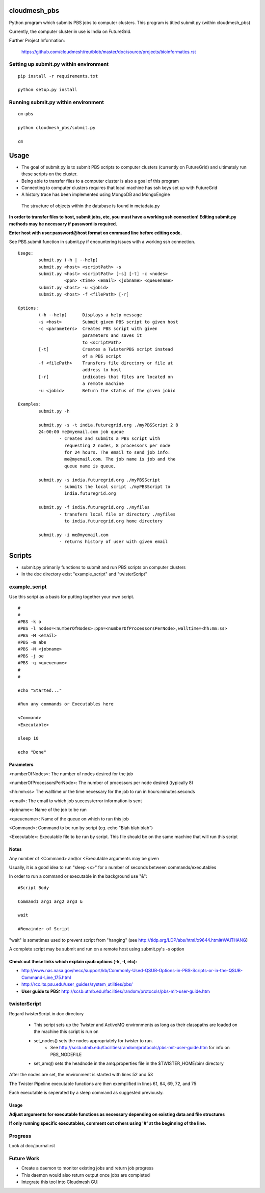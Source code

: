 cloudmesh_pbs
^^^^^^^^^^^^^^^^^^^^^^^^^^^^^^^^^^^^^^^^^^^^^^^^^

Python program which submits PBS jobs to computer clusters. This
program is titled submit.py (within cloudmesh_pbs)

Currently, the computer cluster in use is India on FutureGrid.


Further Project Information: 

	https://github.com/cloudmesh/reu/blob/master/doc/source/projects/bioinformatics.rst

Setting up submit.py within environment
================================================

::

  pip install -r requirements.txt

  python setup.py install

Running submit.py within environment
================================================

::

  cm-pbs

  python cloudmesh_pbs/submit.py

  cm

Usage
^^^^^^^^^^^^^^^^^^^^^^^^^^^^^^^^^^^^^^^^^^^^^^^^^^

- The goal of submit.py is to submit PBS scripts to computer clusters
  (currently on FutureGrid) and ultimately run these scripts on the
  cluster.

- Being able to transfer files to a computer cluster is also a goal of
  this program

- Connecting to computer clusters requires that local machine has ssh
  keys set up with FutureGrid

- A history trace has been implemented using MongoDB and MongoEngine
 The structure of objects within the database is found in metadata.py
 

**In order to transfer files to host, submit jobs, etc, you must have a working ssh connection! Editing submit.py methods may be necessary if password is required.**

**Enter host with user:password@host format on command line before editing code.**

See PBS.submit function in submit.py if encountering issues with a working ssh connection.

::

	Usage:
		submit.py (-h | --help)
		submit.py <host> <scriptPath> -s 
	        submit.py <host> <scriptPath> [-s] [-t] -c <nodes> 
                          <ppn> <time> <email> <jobname> <queuename>
		submit.py <host> -u <jobid>
		submit.py <host> -f <filePath> [-r]
	
	Options:
		(-h --help)	 Displays a help message
		-s <host>	 Submit given PBS script to given host
		-c <parameters>  Creates PBS script with given
                                 parameters and saves it 
                                 to <scriptPath>
		[-t]		 Creates a TwisterPBS script instead 
		                 of a PBS script
		-f <filePath>    Transfers file directory or file at 
                                 address to host
		[-r]		 indicates that files are located on 
                                 a remote machine
		-u <jobid>       Return the status of the given jobid

        Examples:
		submit.py -h

        	submit.py -s -t india.futuregrid.org ./myPBSScript 2 8
		24:00:00 me@myemail.com job queue
			- creates and submits a PBS script with
                          requesting 2 nodes, 8 processors per node
                          for 24 hours. The email to send job info:
                          me@myemail.com. The job name is job and the
                          queue name is queue.

		submit.py -s india.futuregrid.org ./myPBSScript
			- submits the local script ./myPBSScript to
                          india.futuregrid.org

		submit.py -f india.futuregrid.org ./myfiles
			- transfers local file or directory ./myfiles
                          to india.futuregrid.org home directory

		submit.py -i me@myemail.com
			- returns history of user with given email

Scripts
^^^^^^^^^^^^^^^^^^^^^^^^^^^^^^^^^^^^^^^^^^^^^^^^^^
- submit.py primarily functions to submit and run PBS scripts on computer clusters
- In the doc directory exist "example_script" and "twisterScript"

example_script
==================================================

Use this script as a basis for putting together your own script.

::

	#
	#
	#PBS -k o
	#PBS -l nodes=<numberOfNodes>:ppn=<numberOfProcessorsPerNode>,walltime=<hh:mm:ss>
	#PBS -M <email>
	#PBS -m abe
	#PBS -N <jobname>
	#PBS -j oe
	#PBS -q <queuename>
	#
	#

	echo "Started..."

	#Run any commands or Executables here
	
	<Command>
	<Executable>
	
	sleep 10
	
	echo "Done"

Parameters
_________________________________________________________
<numberOfNodes>: 			The number of nodes desired for the job

<numberOfProcessorsPerNode>: 		The number of processors per node desired (typically 8)

<hh:mm:ss>				The walltime or the time necessary for the job to run in hours:minutes:seconds

<email>:				The email to which job success/error information is sent

<jobname>:				Name of the job to be run

<queuename>:				Name of the queue on which to run this job

<Command>:				Command to be run by script (eg. echo "Blah blah blah")
				
<Executable>:				Executable file to be run by script. This file should be on the same machine that will run this script

Notes
______________________________________________________________
Any number of <Command> and/or <Executable arguments may be given

Usually, it is a good idea to run "sleep <x>" for x number of seconds between commands/executables

In order to run a command or executable in the background use "&":

::

	#Script Body
	
	Command1 arg1 arg2 arg3 &

	wait

	#Remainder of Script

"wait" is sometimes used to prevent script from "hanging" 
(see http://tldp.org/LDP/abs/html/x9644.html#WAITHANG)

A complete script may be submit and run on a remote host using submit.py's -s option


Check out these links which explain qsub options (-k, -l, etc):
____________________________________________________________________
- http://www.nas.nasa.gov/hecc/support/kb/Commonly-Used-QSUB-Options-in-PBS-Scripts-or-in-the-QSUB-Command-Line_175.html

- http://rcc.its.psu.edu/user_guides/system_utilities/pbs/

- **User guide to PBS:** http://scsb.utmb.edu/facilities/random/protocols/pbs-mit-user-guide.htm

twisterScript
==================================================
Regard twisterScript in doc directory

 - This script sets up the Twister and ActiveMQ environments as long as their classpaths are loaded on the machine this script is run on
 - set_nodes() sets the nodes appropriately for twister to run.
	- See http://scsb.utmb.edu/facilities/random/protocols/pbs-mit-user-guide.htm for info on PBS_NODEFILE
 - set_amq() sets the headnode in the amq.properties file in the $TWISTER_HOME/bin/ directory

After the nodes are set, the environment is started with lines 52 and 53

The Twister Pipeline executable functions are then exemplified in lines 61, 64, 69, 72, and 75

Each executable is seperated by a sleep command as suggested previously.

Usage
_________________________________________________
**Adjust arguments for executable functions as necessary depending on existing data and file structures**

**If only running specific executables, comment out others using '#' at the beginning of the line.**


Progress
==================================================
Look at doc/journal.rst

Future Work
==================================================
- Create a daemon to monitor existing jobs and return job progress

- This daemon would also return output once jobs are completed

- Integrate this tool into Cloudmesh GUI
